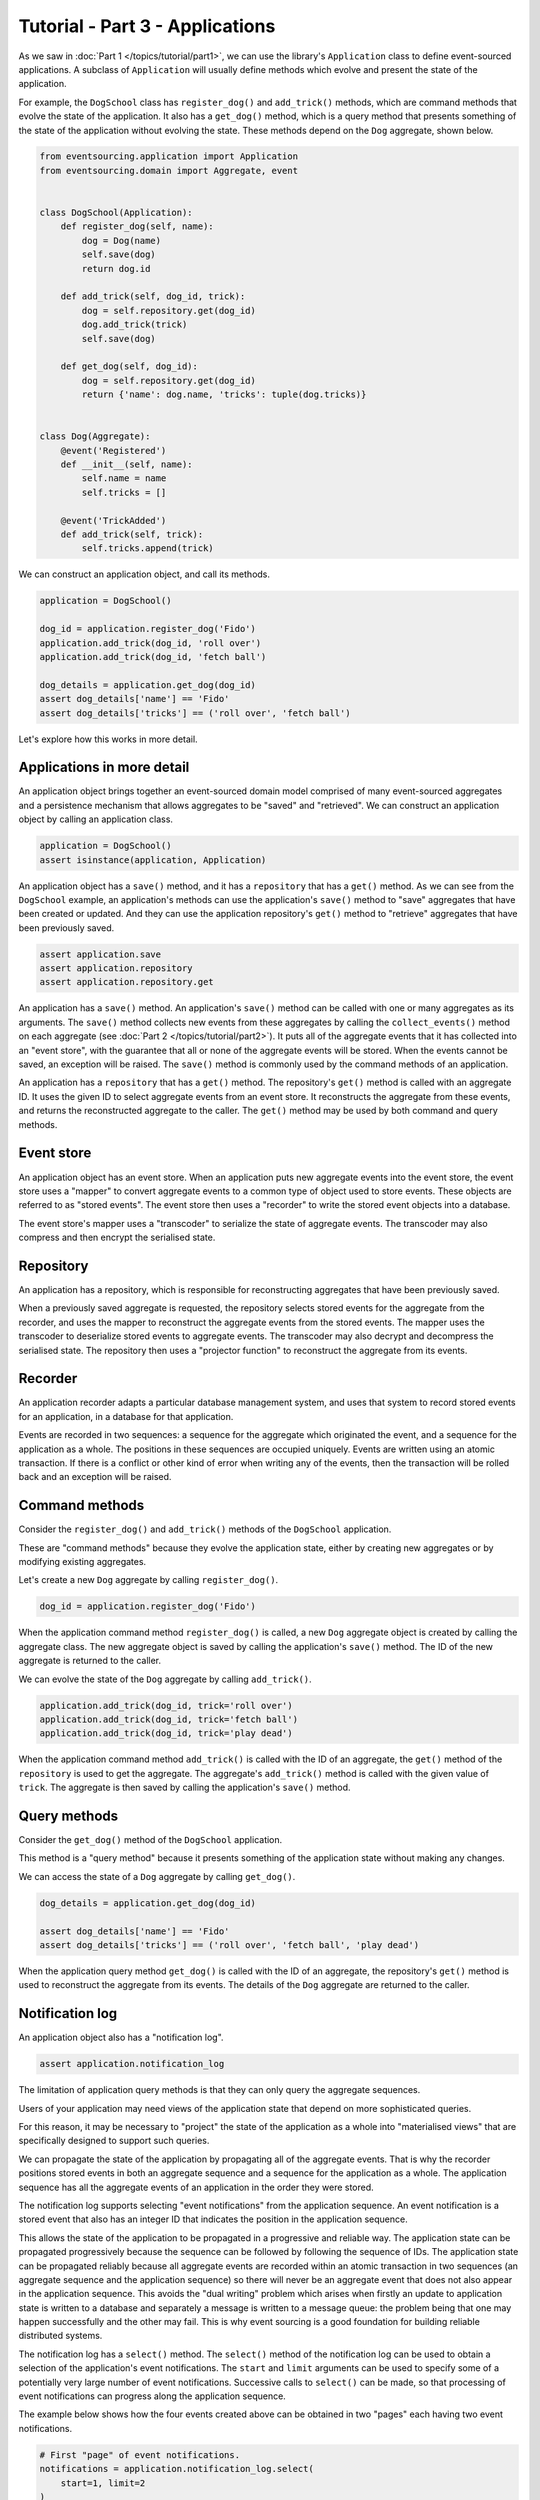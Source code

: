 ================================
Tutorial - Part 3 - Applications
================================


As we saw in :doc:`Part 1 </topics/tutorial/part1>`, we can
use the library's ``Application`` class to define event-sourced
applications. A subclass of ``Application`` will usually
define methods which evolve and present the state of the
application.

For example, the ``DogSchool`` class has ``register_dog()``
and ``add_trick()`` methods, which are command methods that evolve the state
of the application. It also has a ``get_dog()`` method, which is a query
method that presents something of the state of the application without evolving
the state. These methods depend on the ``Dog`` aggregate, shown below.

.. code-block:: python

    from eventsourcing.application import Application
    from eventsourcing.domain import Aggregate, event


    class DogSchool(Application):
        def register_dog(self, name):
            dog = Dog(name)
            self.save(dog)
            return dog.id

        def add_trick(self, dog_id, trick):
            dog = self.repository.get(dog_id)
            dog.add_trick(trick)
            self.save(dog)

        def get_dog(self, dog_id):
            dog = self.repository.get(dog_id)
            return {'name': dog.name, 'tricks': tuple(dog.tricks)}


    class Dog(Aggregate):
        @event('Registered')
        def __init__(self, name):
            self.name = name
            self.tricks = []

        @event('TrickAdded')
        def add_trick(self, trick):
            self.tricks.append(trick)


We can construct an application object, and call its methods.

.. code-block:: python

    application = DogSchool()

    dog_id = application.register_dog('Fido')
    application.add_trick(dog_id, 'roll over')
    application.add_trick(dog_id, 'fetch ball')

    dog_details = application.get_dog(dog_id)
    assert dog_details['name'] == 'Fido'
    assert dog_details['tricks'] == ('roll over', 'fetch ball')


Let's explore how this works in more detail.


Applications in more detail
===========================

An application object brings together an event-sourced domain model comprised
of many event-sourced aggregates and a persistence mechanism that allows
aggregates to be "saved" and "retrieved". We can construct an application object
by calling an application class.

.. code-block:: python

    application = DogSchool()
    assert isinstance(application, Application)


An application object has a ``save()`` method, and it has a ``repository`` that has
a ``get()`` method. As we can see from the ``DogSchool`` example, an application's
methods can use the application's ``save()`` method to "save" aggregates that
have been created or updated. And they can use the application repository's ``get()``
method to "retrieve" aggregates that have been previously saved.

.. code-block:: python

    assert application.save
    assert application.repository
    assert application.repository.get


An application has a ``save()`` method. An application's ``save()`` method can be called
with one or many aggregates as its arguments. The ``save()`` method collects new events
from these aggregates by calling the ``collect_events()`` method on each aggregate
(see :doc:`Part 2 </topics/tutorial/part2>`). It puts all of the aggregate events that
it has collected into an "event store", with the guarantee that all or none of the aggregate
events will be stored. When the events cannot be saved, an exception will be raised. The
``save()`` method is commonly used by the command methods of an application.

An application has a ``repository`` that has a ``get()`` method. The repository's
``get()`` method is called with an aggregate ID. It uses the given ID to select
aggregate events from an event store. It reconstructs the aggregate from these
events, and returns the reconstructed aggregate to the caller. The ``get()`` method
may be used by both command and query methods.


Event store
===========

An application object has an event store. When an application puts new aggregate events
into the event store, the event store uses a "mapper" to convert aggregate events to a
common type of object used to store events. These objects are referred to as "stored events".
The event store then uses a "recorder" to write the stored event objects into a database.

The event store's mapper uses a "transcoder" to serialize the state of aggregate events.
The transcoder may also compress and then encrypt the serialised state.

Repository
==========

An application has a repository, which is responsible for reconstructing aggregates that
have been previously saved.

When a previously saved aggregate is requested, the repository selects stored events for
the aggregate from the recorder, and uses the mapper to reconstruct the aggregate events
from the stored events. The mapper uses the transcoder to deserialize stored events to
aggregate events. The transcoder may also decrypt and decompress the serialised state.
The repository then uses a "projector function" to reconstruct the aggregate from its
events.

Recorder
========

An application recorder adapts a particular database management system, and uses that
system to record stored events for an application, in a database for that application.

Events are recorded in two sequences: a sequence for the aggregate which originated the
event, and a sequence for the application as a whole. The positions in these sequences
are occupied uniquely. Events are written using an atomic transaction. If there is a
conflict or other kind of error when writing any of the events, then the transaction
will be rolled back and an exception will be raised.

Command methods
===============

Consider the ``register_dog()`` and ``add_trick()`` methods
of the ``DogSchool`` application.

These are "command methods" because they evolve the application state, either
by creating new aggregates or by modifying existing aggregates.

Let's create a new ``Dog`` aggregate by calling ``register_dog()``.

.. code-block:: python

    dog_id = application.register_dog('Fido')

When the application command method ``register_dog()``
is called, a new ``Dog`` aggregate object is created by calling
the aggregate class. The new aggregate object is saved by calling
the application's ``save()`` method. The ID of the new aggregate
is returned to the caller.

We can evolve the state of the ``Dog`` aggregate by calling ``add_trick()``.

.. code-block:: python

    application.add_trick(dog_id, trick='roll over')
    application.add_trick(dog_id, trick='fetch ball')
    application.add_trick(dog_id, trick='play dead')

When the application command method ``add_trick()`` is called with
the ID of an aggregate, the ``get()`` method of the ``repository`` is
used to get the aggregate. The aggregate's ``add_trick()`` method is
called with the given value of ``trick``. The aggregate is then
saved by calling the application's ``save()`` method.


Query methods
=============

Consider the ``get_dog()`` method of the ``DogSchool`` application.

This method is a "query method" because it presents something of the
application state without making any changes.

We can access the state of a ``Dog`` aggregate by calling ``get_dog()``.

.. code-block:: python

    dog_details = application.get_dog(dog_id)

    assert dog_details['name'] == 'Fido'
    assert dog_details['tricks'] == ('roll over', 'fetch ball', 'play dead')


When the application query method ``get_dog()`` is called with
the ID of an aggregate, the repository's ``get()`` method is used
to reconstruct the aggregate from its events. The details of the
``Dog`` aggregate are returned to the caller.


Notification log
================

An application object also has a "notification log".

.. code-block:: python

    assert application.notification_log


The limitation of application query methods is that they can only
query the aggregate sequences.

Users of your application may need views of the application state
that depend on more sophisticated queries.

For this reason, it may be necessary to "project" the state of the
application as a whole into "materialised views" that are specifically
designed to support such queries.

We can propagate the state of the application by propagating all of
the aggregate events. That is why the recorder positions stored events
in both an aggregate sequence and a sequence for the application as a whole.
The application sequence has all the aggregate events of an application in
the order they were stored.

The notification log supports selecting "event notifications" from
the application sequence. An event notification is a stored event
that also has an integer ID that indicates the position in
the application sequence.

This allows the state of the application to be propagated in a progressive
and reliable way. The application state can be propagated progressively because
the sequence can be followed by following the sequence of IDs. The application
state can be propagated reliably because all aggregate events are recorded within
an atomic transaction in two sequences (an aggregate sequence and the application
sequence) so there will never be an aggregate event that does not also appear in
the application sequence. This avoids the "dual writing" problem which arises when
firstly an update to application state is written to a database and separately a
message is written to a message queue: the problem being that one may happen
successfully and the other may fail. This is why event sourcing is a good foundation
for building reliable distributed systems.

The notification log has a ``select()`` method. The ``select()`` method of the
notification log can be used to obtain a selection of the application's event
notifications. The ``start`` and ``limit`` arguments can be used to specify
some of a potentially very large number of event notifications.
Successive calls to ``select()`` can be made, so that processing
of event notifications can progress along the application sequence.

The example below shows how the four events created above can be
obtained in two "pages" each having two event notifications.

.. code-block:: python

    # First "page" of event notifications.
    notifications = application.notification_log.select(
        start=1, limit=2
    )
    assert [n.id for n in notifications] == [1, 2]

    assert 'Dog.Registered' in notifications[0].topic
    assert b'Fido' in notifications[0].state
    assert dog_id == notifications[0].originator_id

    assert 'Dog.TrickAdded' in notifications[1].topic
    assert b'roll over' in notifications[1].state
    assert dog_id == notifications[1].originator_id

    # Next "page" of event notifications.
    notifications = application.notification_log.select(
        start=notifications[-1].id + 1, limit=2
    )
    assert [n.id for n in notifications] == [3, 4]

    assert 'Dog.TrickAdded' in notifications[0].topic
    assert b'fetch ball' in notifications[0].state
    assert dog_id == notifications[0].originator_id

    assert 'Dog.TrickAdded' in notifications[1].topic
    assert b'play dead' in notifications[1].state
    assert dog_id == notifications[1].originator_id


This is discussed further in the :ref:`application module documentation <Notification log>`
and the `system module documentation <system.html>`_.

Database configuration
======================

An application object can be configured to work with different databases.
By default, the application stores aggregate events in memory as "plain old Python objects".
The library also supports storing events in :ref:`SQLite and PostgreSQL databases <Persistence>`.

Other databases are available. See the library's
`extension projects <https://github.com/pyeventsourcing>`__
for more information about what is currently supported.

See also the :ref:`application module documentation <Application environment>`
for more information about configuring applications using environment
variables.

The ``test()`` function below demonstrates the example ``DogSchool``
application in more detail, by creating many aggregates in one
application, by reading event notifications from the application log,
by retrieving historical versions of an aggregate, and so on. The
optimistic concurrency control, and the compression and encryption
features are also demonstrated. The steps are commented for greater
readability. The ``test()`` function will be used several times
with different configurations of persistence for our application
object: with "plain old Python objects", with SQLite, and then
with PostgreSQL.

.. code-block:: python

    from eventsourcing.persistence import IntegrityError

    def test(app: DogSchool, expect_visible_in_db: bool):
        # Check app has zero event notifications.
        assert len(app.notification_log.select(start=1, limit=10)) == 0

        # Create a new aggregate.
        dog_id = app.register_dog('Fido')

        # Execute application commands.
        app.add_trick(dog_id, 'roll over')
        app.add_trick(dog_id, 'fetch ball')

        # Check recorded state of the aggregate.
        dog_details = app.get_dog(dog_id)
        assert dog_details['name'] == 'Fido'
        assert dog_details['tricks'] == ('roll over', 'fetch ball')

        # Execute another command.
        app.add_trick(dog_id, 'play dead')

        # Check recorded state of the aggregate.
        dog_details = app.get_dog(dog_id)
        assert dog_details['name'] == 'Fido'
        assert dog_details['tricks'] == ('roll over', 'fetch ball', 'play dead')

        # Check values are (or aren't visible) in the database.
        tricks = [b'roll over', b'fetch ball', b'play dead']
        if expect_visible_in_db:
            expected_num_visible = len(tricks)
        else:
            expected_num_visible = 0

        actual_num_visible = 0
        notifications = app.notification_log.select(start=1, limit=10)
        for notification in notifications:
            for trick in tricks:
                if trick in notification.state:
                    actual_num_visible += 1
                    break
        assert expected_num_visible == actual_num_visible

        # Get historical state (at version 3, before 'play dead' happened).
        old = app.repository.get(dog_id, version=3)
        assert len(old.tricks) == 2
        assert old.tricks[-1] == 'fetch ball'  # last thing to have happened was 'fetch ball'

        # Check app has four event notifications.
        notifications = app.notification_log.select(start=1, limit=10)
        assert len(notifications) == 4

        # Optimistic concurrency control (no branches).
        old.add_trick('future')
        try:
            app.save(old)
        except IntegrityError:
            pass
        else:
            raise Exception("Shouldn't get here")

        # Check app still has only four event notifications.
        notifications = app.notification_log.select(start=1, limit=10)
        assert len(notifications) == 4

        # Create eight more aggregate events.
        dog_id = app.register_dog('Millie')
        app.add_trick(dog_id, 'shake hands')
        app.add_trick(dog_id, 'fetch ball')
        app.add_trick(dog_id, 'sit pretty')

        dog_id = app.register_dog('Scrappy')
        app.add_trick(dog_id, 'come')
        app.add_trick(dog_id, 'spin')
        app.add_trick(dog_id, 'stay')

        # Get the new event notifications from the reader.
        last_id = notifications[-1].id
        notifications = app.notification_log.select(start=last_id + 1, limit=10)
        assert len(notifications) == 8


Development environment
=======================

We can run the test in a "development" environment using the application's
default "plain old Python objects" infrastructure which keeps stored events
in memory. The example below runs without compression or encryption of the
stored events. This is how the application objects have been working in this
tutorial so far.


.. code-block:: python

    # Construct an application object.
    app = DogSchool()

    # Run the test.
    test(app, expect_visible_in_db=True)


SQLite environment
==================

We can also configure an application to use SQLite for storing events.
To use the library's :ref:`SQLite module <SQLite>`,
set ``PERSISTENCE_MODULE`` to the value ``'eventsourcing.sqlite'``.
When using the library's SQLite module, the environment variable
``SQLITE_DBNAME`` must also be set. This value will be passed to Python's
:func:`sqlite3.connect`.

.. code-block:: python

    import os


    # Use SQLite for persistence.
    os.environ['PERSISTENCE_MODULE'] = 'eventsourcing.sqlite'

    # Configure SQLite database URI. Either use a file-based DB;
    os.environ['SQLITE_DBNAME'] = '/path/to/your/sqlite-db'

    # or use an in-memory DB with cache not shared, only works with single thread;
    os.environ['SQLITE_DBNAME'] = ':memory:'

    # or use an unnamed in-memory DB with shared cache, works with multiple threads;
    os.environ['SQLITE_DBNAME'] = 'file::memory:?mode=memory&cache=shared'

    # or use a named in-memory DB with shared cache, to create distinct databases.
    os.environ['SQLITE_DBNAME'] = 'file:application1?mode=memory&cache=shared'

    # Set optional lock timeout (default 5s).
    os.environ['SQLITE_LOCK_TIMEOUT'] = '10'  # seconds


Having configured the application with these environment variables, we
can construct the application and run the test using SQLite.

.. code-block:: python

    # Construct an application object.
    app = DogSchool()

    # Run the test.
    test(app, expect_visible_in_db=True)


In this example, stored events are neither compressed nor encrypted. In consequence,
we can expect the recorded values to be visible in the database records.


PostgreSQL environment
======================

We can also configure a "production" environment to use PostgreSQL.
Using the library's :ref:`PostgresSQL infrastructure <PostgreSQL>`
will keep stored events in a PostgresSQL database.

Please note, to use the library's PostgreSQL functionality,
please install the library with the `postgres` option (or just
install the `psycopg2` package.)

::

    $ pip install eventsourcing[postgres]

Please note, the library option `postgres_dev` will install the
`psycopg2-binary` which is much faster to install, but this option
is not recommended for production use. The binary package is a
practical choice for development and testing but in production
it is advised to use the package built from sources.

The example below also uses zlib and AES to compress and encrypt the
stored events (but this is optional). To use the library's
encryption functionality with PostgreSQL, please install the library
with both the `crypto` and the `postgres` option (or just install the
`pycryptodome` and `psycopg2` packages.)

::

    $ pip install eventsourcing[crypto,postgres]


It is assumed for this example that the database and database user have
already been created, and the database server is running locally.

.. code-block:: python

    import os

    from eventsourcing.cipher import AESCipher

    # Generate a cipher key (keep this safe).
    cipher_key = AESCipher.create_key(num_bytes=32)

    # Cipher key.
    os.environ['CIPHER_KEY'] = cipher_key
    # Cipher topic.
    os.environ['CIPHER_TOPIC'] = 'eventsourcing.cipher:AESCipher'
    # Compressor topic.
    os.environ['COMPRESSOR_TOPIC'] = 'eventsourcing.compressor:ZlibCompressor'

    # Use Postgres infrastructure.
    os.environ['PERSISTENCE_MODULE'] = 'eventsourcing.postgres'

    # Configure database connections.
    os.environ['POSTGRES_DBNAME'] = 'eventsourcing'
    os.environ['POSTGRES_HOST'] = '127.0.0.1'
    os.environ['POSTGRES_PORT'] = '5432'
    os.environ['POSTGRES_USER'] = 'eventsourcing'
    os.environ['POSTGRES_PASSWORD'] = 'eventsourcing'

Having configured the application with these environment variables,
we can construct the application and run the test using PostgreSQL.


.. code-block:: python

    # Construct an application object.
    app = DogSchool()

    # Run the test.
    test(app, expect_visible_in_db=False)

In this example, stored events are both compressed and encrypted. In consequence,
we can expect the recorded values not to be visible in the database records.


Exercise
========

Firstly, follow the steps in this tutorial in your development environment.

* Copy the code snippets above.
* Run the application code with default "plain old Python object"
  infrastructure.
* Configure and run the application with an SQLite database.
* Create a PostgreSQL database, and configure and run the
  application with a PostgreSQL database.
* Connect to the databases with the command line clients for
  SQLite and PostgreSQL, and examine the database tables to
  observe the stored event records.

Secondly, write an application class that uses the ``Todos`` aggregate
class you created in the exercise at the end of :doc:`Part 2 </topics/tutorial/part2>`.
Run your application class with default "plain old Python object" infrastructure,
and then with SQLite, and finally with PostgreSQL. Look at the
stored event records in the database tables.


Next steps
==========

For more information about event-sourced aggregates, please read through
the :doc:`domain module documentation </topics/domain>`.
For more information about event-sourced applications, please read through
the :doc:`application module documentation </topics/application>`.
For more information about the persistence mechanism for event-sourced
applications, please read through the the
:doc:`persistence module documentation </topics/persistence>`.
